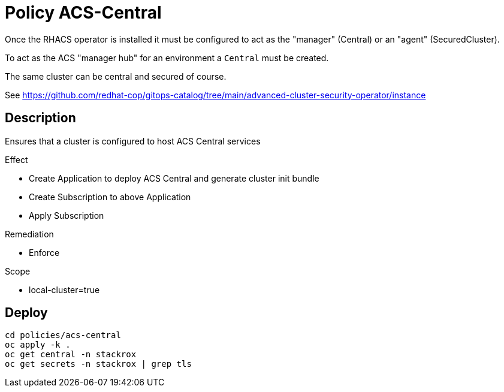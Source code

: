 = Policy ACS-Central

Once the RHACS operator is installed it must be configured to act as the "manager" (Central) or an "agent" (SecuredCluster). 

To act as the ACS "manager hub" for an environment a `Central` must be created.

The same cluster can be central and secured of course.

See <https://github.com/redhat-cop/gitops-catalog/tree/main/advanced-cluster-security-operator/instance>

== Description

Ensures that a cluster is configured to host ACS Central services

.Effect
* Create Application to deploy ACS Central and generate cluster init bundle
* Create Subscription to above Application
* Apply Subscription

.Remediation
* Enforce

.Scope
* local-cluster=true

== Deploy

[source,bash]
----
cd policies/acs-central
oc apply -k .
oc get central -n stackrox
oc get secrets -n stackrox | grep tls
----
